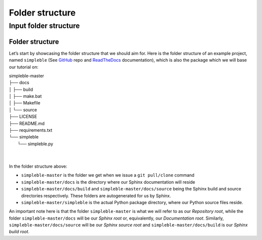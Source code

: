 ================
Folder structure
================


Input folder structure
----------------------



Folder structure
================
Let’s start by showcasing the folder structure that we should aim for. Here is the folder structure of an example project, named ``simpleble`` (See `GitHub <https://github.com/sglvladi/simpleble>`_ repo and `ReadTheDocs <http://simpleble.readthedocs.io/en/latest/index.html>`_ documentation), which is also the package which we will base our tutorial on:

| simpleble-master
| ├── docs
| │   ├── build
| │   ├── make.bat
| │   ├── Makefile
| │   └── source
| ├── LICENSE
| ├── README.md
| ├── requirements.txt
| └── simpleble
|     └── simpleble.py
|
|

In the folder structure above:

- ``simpleble-master`` is the folder we get when we issue a ``git pull/clone`` command
- ``simpleble-master/docs`` is the directory where our Sphinx documentation will reside
- ``simpleble-master/docs/build`` and ``simpleble-master/docs/source`` being the Sphinx build and source directories respectively. These folders are autogenerated for us by Sphinx.
- ``simpleble-master/simpleble`` is the actual Python package directory, where our Python source files reside.

An important note here is that the folder ``simpleble-master`` is what we will refer to as our `Repository root`, while the folder ``simpleble-master/docs`` will be our `Sphinx root` or, equivalently, our `Documentation root`. Similarly, ``simpleble-master/docs/source`` will be our `Sphinx source root` and ``simpleble-master/docs/build`` is our `Sphinx build root`.